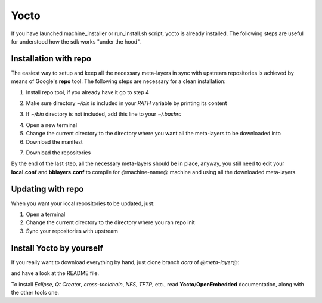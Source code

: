 Yocto
=====

If you have launched machine_installer or run_install.sh script, yocto is already installed. 
The following steps are useful for understood how the sdk works "under the hood".

Installation with repo
----------------------

The easiest way to setup and keep all the necessary meta-layers in sync with upstream repositories
is achieved by means of Google's **repo** tool.
The following steps are necessary for a clean installation:

1) Install repo tool, if you already have it go to step 4

.. host::

 | mkdir -p ~/bin
 | sudo apt-get install curl
 | curl http://commondatastorage.googleapis.com/git-repo-downloads/repo > ~/bin/repo
 | chmod a+x ~/bin/repo

2) Make sure directory *~/bin* is included in your *PATH* variable by printing its content

.. host::

 | echo $PATH

3) If *~/bin* directory is not included, add this line to your *~/.bashrc*

.. host::

 | export PATH="$PATH:${HOME}/bin"

4) Open a new terminal

5) Change the current directory to the directory where you want all the meta-layers to be downloaded into

6) Download the manifest

.. host::

 | repo init -u https://github.com/architech-boards/@manifest-repository@.git -b dora -m manifest.xml

7) Download the repositories

.. host::

 | repo sync

By the end of the last step, all the necessary meta-layers should be in place, anyway, you still need to 
edit your **local.conf** and **bblayers.conf** to compile for @machine-name@ machine and using all the downloaded
meta-layers.

Updating with repo
------------------

When you want your local repositories to be updated, just:

1) Open a terminal

2) Change the current directory to the directory where you ran repo init

3) Sync your repositories with upstream

.. host::

 | repo sync

Install Yocto by yourself
-------------------------

If you really want to download everything by hand, just clone branch *dora* of *@meta-layer@*:

.. host::

 | git clone -b dora @meta-layer-remote@/@meta-layer@.git

and have a look at the README file.

To install *Eclipse*, *Qt Creator*, *cross-toolchain*, *NFS*, *TFTP*, etc., read **Yocto**/**OpenEmbedded** documentation, along
with the other tools one.
